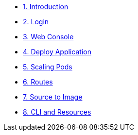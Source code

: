 * xref:index.adoc[1. Introduction]
* xref:login.adoc[2. Login]
* xref:webconsole.adoc[3. Web Console]
* xref:deploy_app.adoc[4. Deploy Application]
* xref:scaling.adoc[5. Scaling Pods]
* xref:routes.adoc[6. Routes]
* xref:source_to_image.adoc[7. Source to Image]
* xref:cli_and_resources.adoc[8. CLI and Resources]